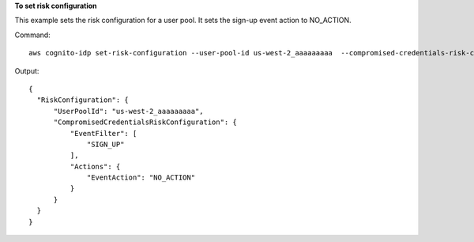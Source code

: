 **To set risk configuration**

This example sets the risk configuration for a user pool. It sets the sign-up event action to NO_ACTION. 

Command::

  aws cognito-idp set-risk-configuration --user-pool-id us-west-2_aaaaaaaaa  --compromised-credentials-risk-configuration EventFilter=SIGN_UP,Actions={EventAction=NO_ACTION}

Output::

  {
    "RiskConfiguration": {
        "UserPoolId": "us-west-2_aaaaaaaaa",
        "CompromisedCredentialsRiskConfiguration": {
            "EventFilter": [
                "SIGN_UP"
            ],
            "Actions": {
                "EventAction": "NO_ACTION"
            }
        }
    }
  }